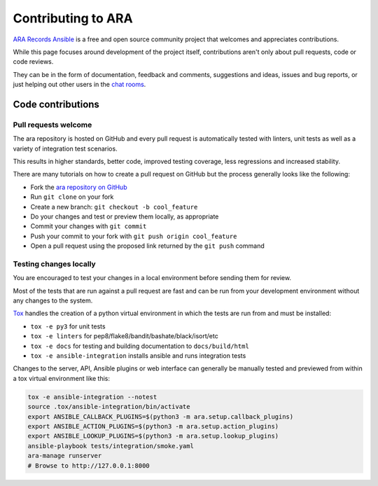 Contributing to ARA
===================

`ARA Records Ansible <https://ara.recordsansible.org>`_ is a free and open
source community project that welcomes and appreciates contributions.

While this page focuses around development of the project itself, contributions
aren't only about pull requests, code or code reviews.

They can be in the form of documentation, feedback and comments, suggestions and
ideas, issues and bug reports, or just helping out other users in the
`chat rooms <https://ara.recordsansible.org/community/>`_.

Code contributions
------------------

Pull requests welcome
~~~~~~~~~~~~~~~~~~~~~

The ara repository is hosted on GitHub and every pull request is automatically
tested with linters, unit tests as well as a variety of integration test
scenarios.

This results in higher standards, better code, improved testing coverage,
less regressions and increased stability.

There are many tutorials on how to create a pull request on GitHub but the process
generally looks like the following:

- Fork the `ara repository on GitHub <https://github.com/ansible-community/ara>`_
- Run ``git clone`` on your fork
- Create a new branch: ``git checkout -b cool_feature``
- Do your changes and test or preview them locally, as appropriate
- Commit your changes with ``git commit``
- Push your commit to your fork with ``git push origin cool_feature``
- Open a pull request using the proposed link returned by the ``git push`` command

.. image:: ../source/_static/github-pull-request.gif

Testing changes locally
~~~~~~~~~~~~~~~~~~~~~~~

You are encouraged to test your changes in a local environment before sending
them for review.

Most of the tests that are run against a pull request are fast and can be run
from your development environment without any changes to the system.

`Tox <https://pypi.org/project/tox/>`_ handles the creation of a python virtual
environment in which the tests are run from and must be installed:

- ``tox -e py3`` for unit tests
- ``tox -e linters`` for pep8/flake8/bandit/bashate/black/isort/etc
- ``tox -e docs`` for testing and building documentation to ``docs/build/html``
- ``tox -e ansible-integration`` installs ansible and runs integration tests

Changes to the server, API, Ansible plugins or web interface can generally be
manually tested and previewed from within a tox virtual environment like this:

.. code-block:: bash

    tox -e ansible-integration --notest
    source .tox/ansible-integration/bin/activate
    export ANSIBLE_CALLBACK_PLUGINS=$(python3 -m ara.setup.callback_plugins)
    export ANSIBLE_ACTION_PLUGINS=$(python3 -m ara.setup.action_plugins)
    export ANSIBLE_LOOKUP_PLUGINS=$(python3 -m ara.setup.lookup_plugins)
    ansible-playbook tests/integration/smoke.yaml
    ara-manage runserver
    # Browse to http://127.0.0.1:8000
